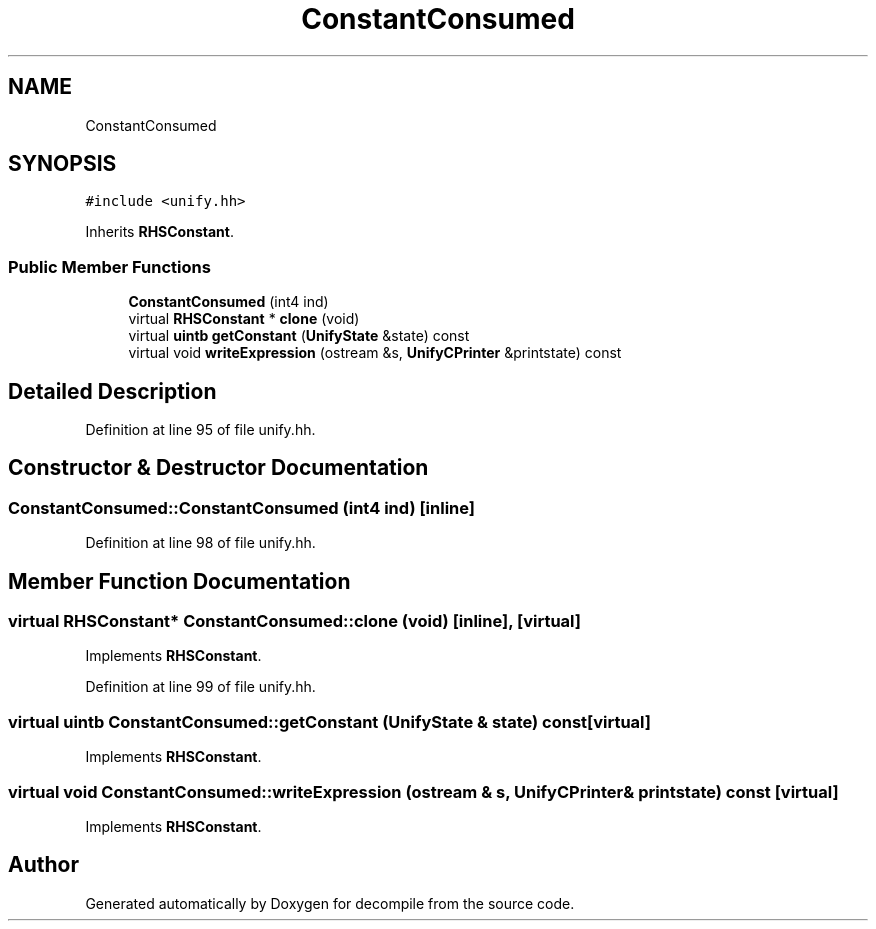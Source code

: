 .TH "ConstantConsumed" 3 "Sun Apr 14 2019" "decompile" \" -*- nroff -*-
.ad l
.nh
.SH NAME
ConstantConsumed
.SH SYNOPSIS
.br
.PP
.PP
\fC#include <unify\&.hh>\fP
.PP
Inherits \fBRHSConstant\fP\&.
.SS "Public Member Functions"

.in +1c
.ti -1c
.RI "\fBConstantConsumed\fP (int4 ind)"
.br
.ti -1c
.RI "virtual \fBRHSConstant\fP * \fBclone\fP (void)"
.br
.ti -1c
.RI "virtual \fBuintb\fP \fBgetConstant\fP (\fBUnifyState\fP &state) const"
.br
.ti -1c
.RI "virtual void \fBwriteExpression\fP (ostream &s, \fBUnifyCPrinter\fP &printstate) const"
.br
.in -1c
.SH "Detailed Description"
.PP 
Definition at line 95 of file unify\&.hh\&.
.SH "Constructor & Destructor Documentation"
.PP 
.SS "ConstantConsumed::ConstantConsumed (int4 ind)\fC [inline]\fP"

.PP
Definition at line 98 of file unify\&.hh\&.
.SH "Member Function Documentation"
.PP 
.SS "virtual \fBRHSConstant\fP* ConstantConsumed::clone (void)\fC [inline]\fP, \fC [virtual]\fP"

.PP
Implements \fBRHSConstant\fP\&.
.PP
Definition at line 99 of file unify\&.hh\&.
.SS "virtual \fBuintb\fP ConstantConsumed::getConstant (\fBUnifyState\fP & state) const\fC [virtual]\fP"

.PP
Implements \fBRHSConstant\fP\&.
.SS "virtual void ConstantConsumed::writeExpression (ostream & s, \fBUnifyCPrinter\fP & printstate) const\fC [virtual]\fP"

.PP
Implements \fBRHSConstant\fP\&.

.SH "Author"
.PP 
Generated automatically by Doxygen for decompile from the source code\&.
